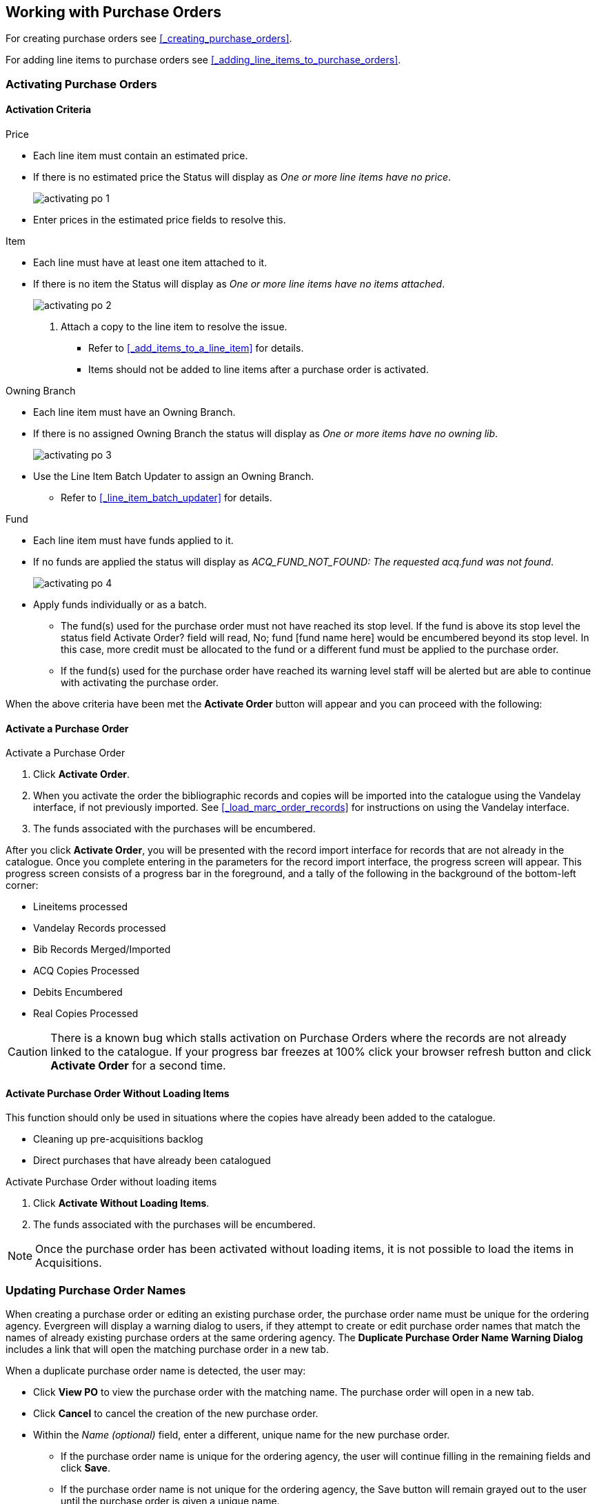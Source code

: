 Working with Purchase Orders
----------------------------

For creating purchase orders see xref:_creating_purchase_orders[].

For adding line items to purchase orders see xref:_adding_line_items_to_purchase_orders[].


Activating Purchase Orders
~~~~~~~~~~~~~~~~~~~~~~~~~~
(((activate, purchase order)))
(((purchase order, activate)))

Activation Criteria
^^^^^^^^^^^^^^^^^^^

.Price
* Each line item must contain an estimated price.
* If there is no estimated price the Status will display as _One or more line items have
no price_.
+
image::images/acquisitions/working-purchase-order/activating-po-1.png[]
+ 
* Enter prices in the estimated price fields to resolve this.

.Item
* Each line must have at least one item attached to it.
* If there is no item the Status will display as _One or more line items have no items 
attached_.
+
image::images/acquisitions/working-purchase-order/activating-po-2.png[]
+ 
. Attach a copy to the line item to resolve the issue.
** Refer to xref:_add_items_to_a_line_item[] for details.
** Items should not be added to line items after a purchase order is activated.

.Owning Branch
* Each line item must have an Owning Branch.
* If there is no assigned Owning Branch the status will display as _One or more items have 
no owning lib_.
+
image::images/acquisitions/working-purchase-order/activating-po-3.png[]
+ 
* Use the Line Item Batch Updater to assign an Owning Branch.
** Refer to xref:_line_item_batch_updater[] for details.

.Fund
* Each line item must have funds applied to it.
* If no funds are applied the status will display as _ACQ_FUND_NOT_FOUND: The requested
acq.fund was not found_.
+
image::images/acquisitions/working-purchase-order/activating-po-4.png[]
+ 
* Apply funds individually or as a batch.
** The fund(s) used for the purchase order must not have reached its stop level. 
If the fund is above its stop level the status field 
Activate Order? field will read, No; fund [fund name here] would be encumbered beyond its stop level. In this case, more credit must be allocated to the fund or a different fund must be applied to the purchase order.
** If the fund(s) used for the purchase order have reached its warning level staff will 
be alerted but are able to continue with activating the purchase order.



When the above criteria have been met the *Activate Order* button will appear and you can proceed with the following:

Activate a Purchase Order
^^^^^^^^^^^^^^^^^^^^^^^^^

.Activate a Purchase Order
. Click *Activate Order*.
. When you activate the order the bibliographic records and copies will be imported into the catalogue using the Vandelay interface, if not previously imported. See xref:_load_marc_order_records[] for instructions on using the Vandelay interface.
. The funds associated with the purchases will be encumbered.

After you click *Activate Order*, you will be presented with the record import interface for records that are not already in the catalogue. Once you complete entering in the parameters for the record import interface, the progress screen will appear. This progress screen consists of a progress bar in the foreground, and a tally of the following in the background of the bottom-left corner:

* Lineitems processed
* Vandelay Records processed
* Bib Records Merged/Imported
* ACQ Copies Processed
* Debits Encumbered
* Real Copies Processed

CAUTION: There is a known bug which stalls activation on Purchase Orders where the records are not already linked to the catalogue.  If your progress bar freezes at 100% click your browser refresh button and click *Activate Order* for a second time.

Activate Purchase Order Without Loading Items
^^^^^^^^^^^^^^^^^^^^^^^^^^^^^^^^^^^^^^^^^^^^^
(((activate without loading items, purchase order)))
(((purchase order, activate without loading items)))

This function should only be used in situations where the copies have already been added to the catalogue.

* Cleaning up pre-acquisitions backlog
* Direct purchases that have already been catalogued

.Activate Purchase Order without loading items
. Click *Activate Without Loading Items*.
. The funds associated with the purchases will be encumbered.

NOTE: Once the purchase order has been activated without loading items, it is not possible to load the items in Acquisitions.

Updating Purchase Order Names
~~~~~~~~~~~~~~~~~~~~~~~~~~~~~

When creating a purchase order or editing an existing purchase order, the purchase order name must be unique for the ordering agency.  Evergreen will display a warning dialog to users, if they attempt to create or edit purchase order names that match the names of already existing purchase orders at the same ordering agency. The *Duplicate Purchase Order Name Warning Dialog* includes a link that will open the matching purchase order in a new tab.

.When a duplicate purchase order name is detected, the user may:
* Click *View PO* to view the purchase order with the matching name. The purchase order will open in a new tab.
* Click *Cancel* to cancel the creation of the new purchase order.
* Within the _Name (optional)_ field, enter a different, unique name for the new purchase order.
** If the purchase order name is unique for the ordering agency, the user will continue filling in the remaining fields and click *Save*.
** If the purchase order name is not unique for the ordering agency, the Save button will remain grayed out to the user until the purchase order is given a unique name.

.To change the name of an existing purchase order:
. Within the purchase order, the _Name_ of the purchase order is a link (located at the top left-hand side of the purchase order). Click the PO Name.
. A new window will open, where users can rename the purchase order.
. Enter the new purchase order name.
. Click *OK*.

NOTE: Purchase Order Names are case sensitive.


Purchase Order Actions
~~~~~~~~~~~~~~~~~~~~~~
(((purchase orders, actions)))
(((actions, purchase orders)))

The actions available will depend on the current state.

.Purchase Order in any State
* Export Single Attribute List
* Print Purchase Order
* View PO History
* Apply Claim Policy to Selected Line Items

.If Purchase Order State is pending
* Delete Selected Items
* Add Brief Record
* Load Bibs and Items

.If Purchase Order State is on-order
* Cancel Selected Line items
* Mark Selected Line Items as Received
* Un-Receive Selected Line Items
* Create Invoice From Selected Line Items
* Link Selected Line Items to Invoice

Deleting Purchase Orders
~~~~~~~~~~~~~~~~~~~~~~~~
(((purchase orders, delete)))
(((delete, purchase orders)))


Purchase orders cannot be deleted from within the staff client.

Purchase orders that meet all the following criteria are automatically deleted from the database daily.

* The purchase order has the state of *Pending*
* The purchase order is *empty*, has no line items or charges
* The purchase order has the word *delete* at the beginning of its name

image::images/acquisitions/working-purchase-order/delete-po-1.png[alt="purchase order screen highlighting state is Pending, name is delete1, and total line items is 0"]

